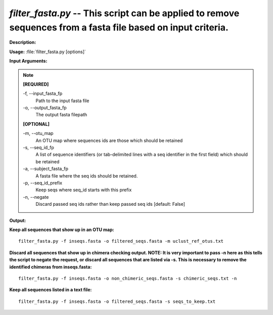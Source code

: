 .. _filter_fasta:

.. index:: filter_fasta.py

*filter_fasta.py* -- This script can be applied to remove sequences from a fasta file based on input criteria.
^^^^^^^^^^^^^^^^^^^^^^^^^^^^^^^^^^^^^^^^^^^^^^^^^^^^^^^^^^^^^^^^^^^^^^^^^^^^^^^^^^^^^^^^^^^^^^^^^^^^^^^^^^^^^^^^^^^^^^^^^^^^^^^^^^^^^^^^^^^^^^^^^^^^^^^^^^^^^^^^^^^^^^^^^^^^^^^^^^^^^^^^^^^^^^^^^^^^^^^^^^^^^^^^^^^^^^^^^^^^^^^^^^^^^^^^^^^^^^^^^^^^^^^^^^^^^^^^^^^^^^^^^^^^^^^^^^^^^^^^^^^^^

**Description:**




**Usage:** :file:`filter_fasta.py [options]`

**Input Arguments:**

.. note::

	
	**[REQUIRED]**
		
	-f, `-`-input_fasta_fp
		Path to the input fasta file
	-o, `-`-output_fasta_fp
		The output fasta filepath
	
	**[OPTIONAL]**
		
	-m, `-`-otu_map
		An OTU map where sequences ids are those which should be retained
	-s, `-`-seq_id_fp
		A list of sequence identifiers (or tab-delimited lines with a seq identifier in the first field) which should be retained
	-a, `-`-subject_fasta_fp
		A fasta file where the seq ids should be retained.
	-p, `-`-seq_id_prefix
		Keep seqs where seq_id starts with this prefix
	-n, `-`-negate
		Discard passed seq ids rather than keep passed seq ids [default: False]


**Output:**




**Keep all sequences that show up in an OTU map:**

::

	filter_fasta.py -f inseqs.fasta -o filtered_seqs.fasta -m uclust_ref_otus.txt

**Discard all sequences that show up in chimera checking output. NOTE: It is very important to pass -n here as this tells the script to negate the request, or discard all sequences that are listed via -s. This is necessary to remove the identified chimeras from inseqs.fasta:**

::

	filter_fasta.py -f inseqs.fasta -o non_chimeric_seqs.fasta -s chimeric_seqs.txt -n

**Keep all sequences listed in a text file:**

::

	filter_fasta.py -f inseqs.fasta -o filtered_seqs.fasta -s seqs_to_keep.txt


